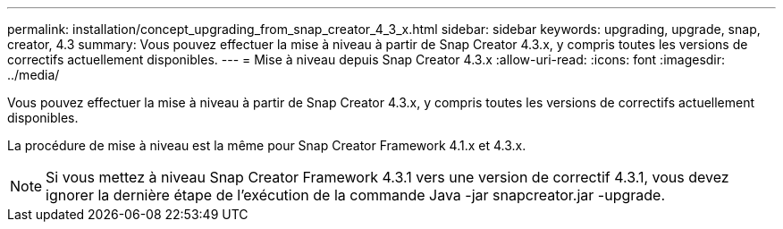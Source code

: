 ---
permalink: installation/concept_upgrading_from_snap_creator_4_3_x.html 
sidebar: sidebar 
keywords: upgrading, upgrade, snap, creator, 4.3 
summary: Vous pouvez effectuer la mise à niveau à partir de Snap Creator 4.3.x, y compris toutes les versions de correctifs actuellement disponibles. 
---
= Mise à niveau depuis Snap Creator 4.3.x
:allow-uri-read: 
:icons: font
:imagesdir: ../media/


[role="lead"]
Vous pouvez effectuer la mise à niveau à partir de Snap Creator 4.3.x, y compris toutes les versions de correctifs actuellement disponibles.

La procédure de mise à niveau est la même pour Snap Creator Framework 4.1.x et 4.3.x.


NOTE: Si vous mettez à niveau Snap Creator Framework 4.3.1 vers une version de correctif 4.3.1, vous devez ignorer la dernière étape de l’exécution de la commande Java -jar snapcreator.jar -upgrade.
